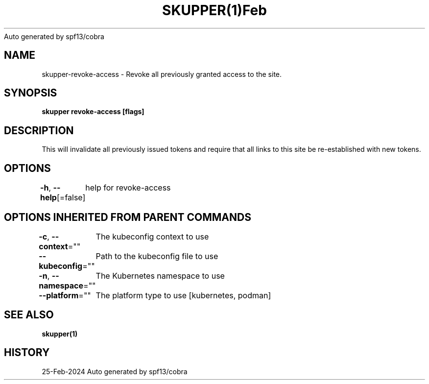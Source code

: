 .nh
.TH SKUPPER(1)Feb 2024
Auto generated by spf13/cobra

.SH NAME
.PP
skupper\-revoke\-access \- Revoke all previously granted access to the site.


.SH SYNOPSIS
.PP
\fBskupper revoke\-access [flags]\fP


.SH DESCRIPTION
.PP
This will invalidate all previously issued tokens and require that all
links to this site be re\-established with new tokens.


.SH OPTIONS
.PP
\fB\-h\fP, \fB\-\-help\fP[=false]
	help for revoke\-access


.SH OPTIONS INHERITED FROM PARENT COMMANDS
.PP
\fB\-c\fP, \fB\-\-context\fP=""
	The kubeconfig context to use

.PP
\fB\-\-kubeconfig\fP=""
	Path to the kubeconfig file to use

.PP
\fB\-n\fP, \fB\-\-namespace\fP=""
	The Kubernetes namespace to use

.PP
\fB\-\-platform\fP=""
	The platform type to use [kubernetes, podman]


.SH SEE ALSO
.PP
\fBskupper(1)\fP


.SH HISTORY
.PP
25\-Feb\-2024 Auto generated by spf13/cobra
